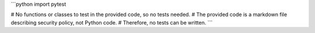 ```python
import pytest

# No functions or classes to test in the provided code, so no tests needed.
# The provided code is a markdown file describing security policy, not Python code.
#  Therefore, no tests can be written.
```